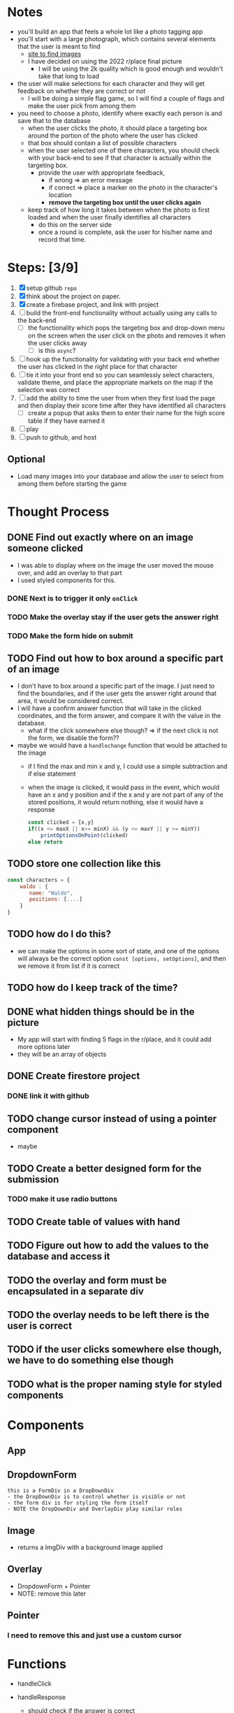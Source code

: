 * Notes

- you'll build an app that feels a whole lot like a photo tagging app
- you'll start with a large photograph, which contains several elements that the user is meant to find
  - [[https://wallpaperaccess.com/wheres-waldo][site to find images]]
  - I have decided on using the 2022 r/place final picture
    - I will be using the 2k quality which is good enough and wouldn't take that long to load
- the user will make selections for each character and they will get feedback on whether they are correct or not
  - I will be doing a simple flag game, so I will find a couple of flags and make the user pick from among them
- you need to choose a photo, identify where exactly each person is and save that to the database
  - when the user clicks the photo, it should place a targeting box around the portion of the photo where the user has clicked
  - that box should contain a list of possible characters
  - when the user selected one of there characters, you should check with your back-end to see if that character is actually within the targeting box.
    - provide the user with appropriate feedback,
      - if wrong => an error message
      - if correct => place a marker on the photo in the character's location
      - *remove the targeting box until the user clicks again*
  - keep track of how long it takes between when the photo is first loaded and when the user finally identifies all characters
    - do this on the server side
    - once a round is complete, ask the user for his/her name and record that time.
* Steps: [3/9]

1. [X] setup github ~repo~
2. [X] think about the project on paper.
3. [X] create a firebase project, and link with project
4. [ ] build the front-end functionality without actually using any calls to the back-end
   - [ ] the functionality which pops the targeting box and drop-down menu on the screen when the user click on the photo and removes it when the user clicks away
     - [ ] is this ~async~?
5. [ ] hook up the functionality for validating with your back end whether the user has clicked in the right place for that character
6. [ ] tie it into your front end so you can seamlessly select characters, validate theme, and place the appropriate markets on the map if the selection was correct
7. [ ] add the ability to time the user from when they first load the page and then display their score time after they have identified all characters
   - [ ] create a popup that asks them to enter their name for the high score table if they have earned it
8. [ ] play
9. [ ] push to github, and host

** Optional

- Load many images into your database and allow the user to select from among them before starting the game

* Thought Process

** DONE Find out exactly where on an image someone clicked
- I was able to display where on the image the user moved the mouse over, and add an overlay to that part
- I used styled components for this.
*** DONE Next is to trigger it only ~onClick~
*** TODO Make the overlay stay if the user gets the answer right
*** TODO Make the form hide on submit
** TODO Find out how to box around a specific part of an image
- I don't have to box around a specific part of the image. I just need to find the boundaries, and if the user gets the answer right around that area, it would be considered correct.
- I will have a confirm answer function that will take in the clicked coordinates, and the form answer, and compare it with the value in the database.
  - what if the click somewhere else though? => if the next click is not the form, we disable the form??
- maybe we would have a ~handlechange~ function that would be attached to the image
  - if I find the max and min x and y, I could use a simple subtraction and if else statement
  - when the image is clicked, it would pass in the event, which would have an x and y position and if the x and y are not part of any of the stored positions, it would return nothing, else it would have a response
    #+begin_src js
const clicked = [x,y]
if((x <= maxX || x>= minX) && (y <= maxY || y >= minY))
    printOptionsOnPoint(clicked)
else return
    #+end_src

** TODO store one collection like this
    #+begin_src js
const characters = {
    waldo : {
       name: "Waldo",
       positions: [....]
    }
}
    #+end_src
** TODO how do I do this?
  - we can make the options in some sort of state, and one of the options will always be the correct option ~const [options, setOptions]~, and then we remove it from list if it is correct
** TODO how do I keep track of the time?
** DONE what hidden things should be in the picture
- My app will start with finding 5 flags in the r/place, and it could add more options later
- they will be an array of objects
** DONE Create firestore project
*** DONE link it with github
** TODO change cursor instead of using a pointer component
- maybe
** TODO Create a better designed form for the submission
*** TODO make it use radio buttons
** TODO Create table of values with hand
** TODO Figure out how to add the values to the database and access it
** TODO the overlay and form must be encapsulated in a separate div
** TODO the overlay needs to be left there is the user is correct
** TODO if the user clicks somewhere else though, we have to do something else though
** TODO what is the proper naming style for styled components

* Components

** App

** DropdownForm
#+begin_src
this is a FormDiv in a DropDownDiv
- the DropDownDiv is to control whether is visible or not
- the form div is for styling the form itself
- NOTE the DropDownDiv and OverlayDiv play similar roles
#+end_src
** Image
- returns a ImgDiv with a background image applied
** Overlay
- DropdownForm + Pointer
- NOTE: remove this later
** Pointer
*** I need to remove this and just use a custom cursor
* Functions
- handleClick
- handleResponse
  - should check if the answer is correct
  - if the answer is correct remove it from the available options
  - must show some indication if the answer is right or wrong
- handleMouseMove
- handleSubmit

  | name        | x-mi | y-min | x-max | y-max |   x-range |   y-range |
  |-------------+------+-------+-------+-------+-----------+-----------|
  | Greece      | 2090 |  2880 |  2280 |  2960 | 2090-2280 | 2850-3000 |
  | Algeria     | 2300 |  2370 |  2550 |  2420 | 2300-2550 | 2350-2450 |
  | South Korea | 1800 |  1010 |  1870 |  1060 | 1800-1870 | 1000-1100 |

